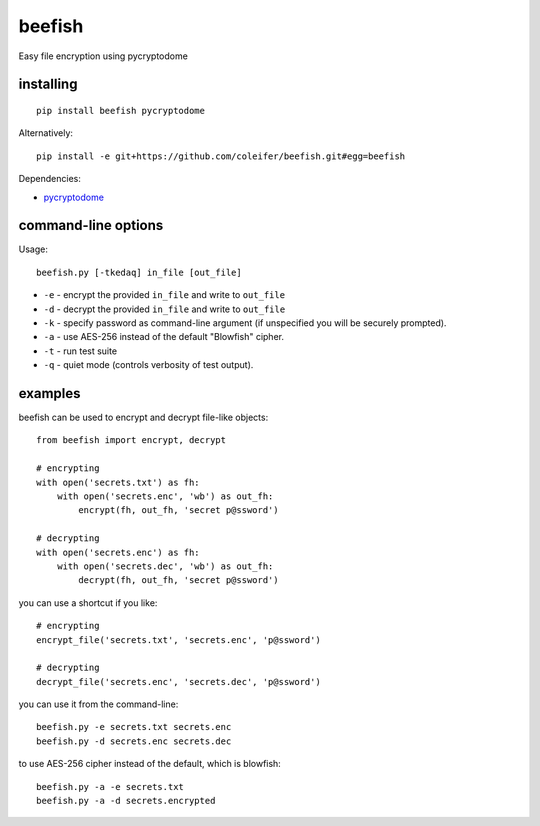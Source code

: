 beefish
=======

Easy file encryption using pycryptodome

.. image:: http://media.charlesleifer.com/blog/photos/beefish.jpg


installing
----------

::

    pip install beefish pycryptodome

Alternatively::

    pip install -e git+https://github.com/coleifer/beefish.git#egg=beefish

Dependencies:

* `pycryptodome <https://www.pycryptodome.org/>`_


command-line options
--------------------

Usage::

    beefish.py [-tkedaq] in_file [out_file]

* ``-e`` - encrypt the provided ``in_file`` and write to ``out_file``
* ``-d`` - decrypt the provided ``in_file`` and write to ``out_file``
* ``-k`` - specify password as command-line argument (if unspecified you will
  be securely prompted).
* ``-a`` - use AES-256 instead of the default "Blowfish" cipher.
* ``-t`` - run test suite
* ``-q`` - quiet mode (controls verbosity of test output).


examples
--------

beefish can be used to encrypt and decrypt file-like objects::

    from beefish import encrypt, decrypt

    # encrypting
    with open('secrets.txt') as fh:
        with open('secrets.enc', 'wb') as out_fh:
            encrypt(fh, out_fh, 'secret p@ssword')

    # decrypting
    with open('secrets.enc') as fh:
        with open('secrets.dec', 'wb') as out_fh:
            decrypt(fh, out_fh, 'secret p@ssword')

you can use a shortcut if you like::

    # encrypting
    encrypt_file('secrets.txt', 'secrets.enc', 'p@ssword')

    # decrypting
    decrypt_file('secrets.enc', 'secrets.dec', 'p@ssword')


you can use it from the command-line::

    beefish.py -e secrets.txt secrets.enc
    beefish.py -d secrets.enc secrets.dec

to use AES-256 cipher instead of the default, which is blowfish::

    beefish.py -a -e secrets.txt
    beefish.py -a -d secrets.encrypted
